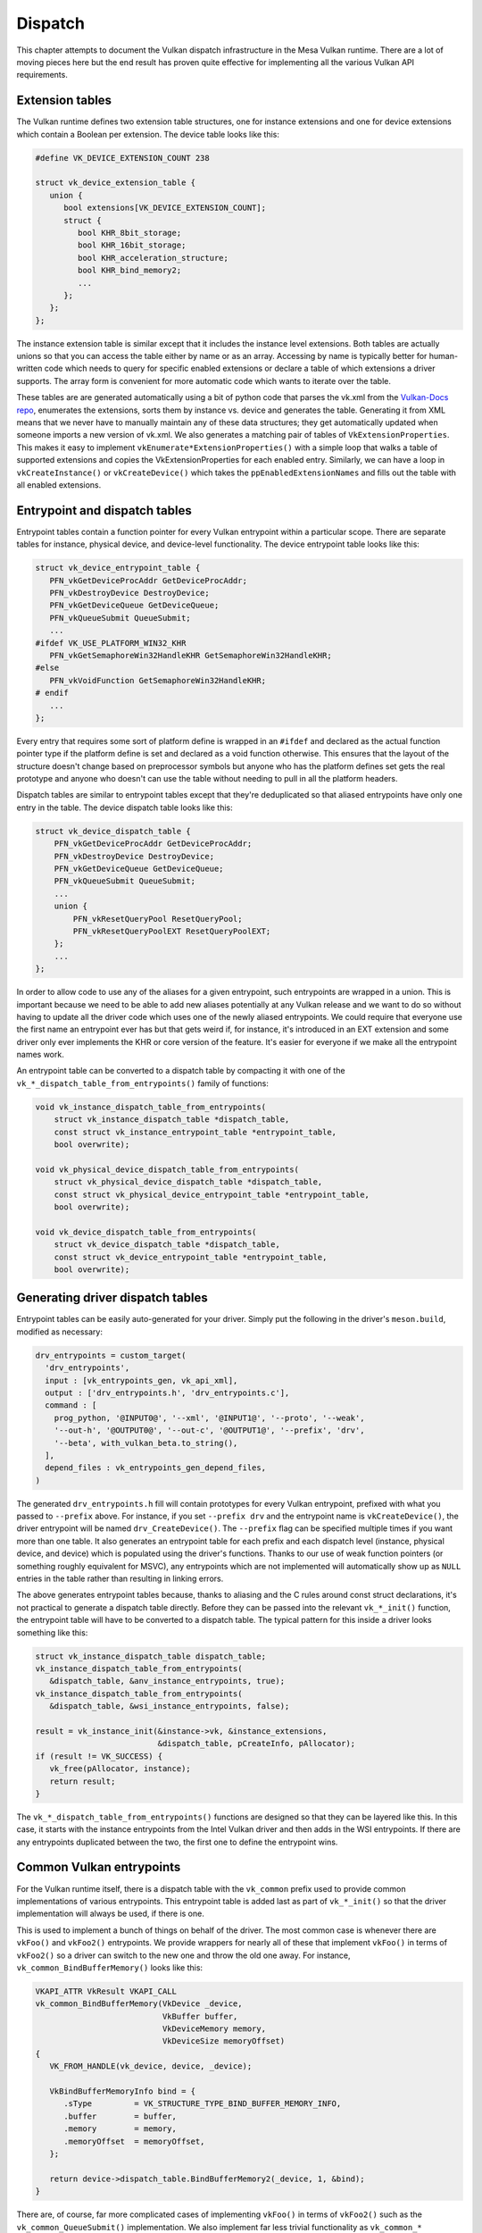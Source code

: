 Dispatch
=============

This chapter attempts to document the Vulkan dispatch infrastructure in the
Mesa Vulkan runtime.  There are a lot of moving pieces here but the end
result has proven quite effective for implementing all the various Vulkan
API requirements.


Extension tables
----------------

The Vulkan runtime defines two extension table structures, one for instance
extensions and one for device extensions which contain a Boolean per
extension.  The device table looks like this:

.. code-block:: c

    #define VK_DEVICE_EXTENSION_COUNT 238

    struct vk_device_extension_table {
       union {
          bool extensions[VK_DEVICE_EXTENSION_COUNT];
          struct {
             bool KHR_8bit_storage;
             bool KHR_16bit_storage;
             bool KHR_acceleration_structure;
             bool KHR_bind_memory2;
             ...
          };
       };
    };

The instance extension table is similar except that it includes the
instance level extensions.  Both tables are actually unions so that you can
access the table either by name or as an array.  Accessing by name is
typically better for human-written code which needs to query for specific
enabled extensions or declare a table of which extensions a driver
supports.  The array form is convenient for more automatic code which wants
to iterate over the table.

These tables are are generated automatically using a bit of python code that
parses the vk.xml from the `Vulkan-Docs repo
<https://github.com/KhronosGroup/Vulkan-docs/>`__, enumerates the
extensions, sorts them by instance vs. device and generates the table.
Generating it from XML means that we never have to manually maintain any of
these data structures; they get automatically updated when someone imports
a new version of vk.xml.  We also generates a matching pair of tables of
``VkExtensionProperties``.  This makes it easy to implement
``vkEnumerate*ExtensionProperties()`` with a simple loop that walks a table
of supported extensions and copies the VkExtensionProperties for each
enabled entry.  Similarly, we can have a loop in ``vkCreateInstance()`` or
``vkCreateDevice()`` which takes the ``ppEnabledExtensionNames`` and fills
out the table with all enabled extensions.


Entrypoint and dispatch tables
------------------------------

Entrypoint tables contain a function pointer for every Vulkan entrypoint
within a particular scope.  There are separate tables for instance,
physical device, and device-level functionality.  The device entrypoint
table looks like this:

.. code-block:: c

    struct vk_device_entrypoint_table {
       PFN_vkGetDeviceProcAddr GetDeviceProcAddr;
       PFN_vkDestroyDevice DestroyDevice;
       PFN_vkGetDeviceQueue GetDeviceQueue;
       PFN_vkQueueSubmit QueueSubmit;
       ...
    #ifdef VK_USE_PLATFORM_WIN32_KHR
       PFN_vkGetSemaphoreWin32HandleKHR GetSemaphoreWin32HandleKHR;
    #else
       PFN_vkVoidFunction GetSemaphoreWin32HandleKHR;
    # endif
       ...
    };

Every entry that requires some sort of platform define is wrapped in an
``#ifdef`` and declared as the actual function pointer type if the platform
define is set and declared as a void function otherwise.  This ensures that
the layout of the structure doesn't change based on preprocessor symbols
but anyone who has the platform defines set gets the real prototype and
anyone who doesn't can use the table without needing to pull in all the
platform headers.

Dispatch tables are similar to entrypoint tables except that they're
deduplicated so that aliased entrypoints have only one entry in the table.
The device dispatch table looks like this:

.. code-block:: c

    struct vk_device_dispatch_table {
        PFN_vkGetDeviceProcAddr GetDeviceProcAddr;
        PFN_vkDestroyDevice DestroyDevice;
        PFN_vkGetDeviceQueue GetDeviceQueue;
        PFN_vkQueueSubmit QueueSubmit;
        ...
        union {
            PFN_vkResetQueryPool ResetQueryPool;
            PFN_vkResetQueryPoolEXT ResetQueryPoolEXT;
        };
        ...
    };

In order to allow code to use any of the aliases for a given entrypoint,
such entrypoints are wrapped in a union.  This is important because we need
to be able to add new aliases potentially at any Vulkan release and we want
to do so without having to update all the driver code which uses one of the
newly aliased entrypoints.  We could require that everyone use the first
name an entrypoint ever has but that gets weird if, for instance, it's
introduced in an EXT extension and some driver only ever implements the KHR
or core version of the feature.  It's easier for everyone if we make all
the entrypoint names work.

An entrypoint table can be converted to a dispatch table by compacting it
with one of the ``vk_*_dispatch_table_from_entrypoints()`` family of
functions:

.. code-block:: c

   void vk_instance_dispatch_table_from_entrypoints(
       struct vk_instance_dispatch_table *dispatch_table,
       const struct vk_instance_entrypoint_table *entrypoint_table,
       bool overwrite);

   void vk_physical_device_dispatch_table_from_entrypoints(
       struct vk_physical_device_dispatch_table *dispatch_table,
       const struct vk_physical_device_entrypoint_table *entrypoint_table,
       bool overwrite);

   void vk_device_dispatch_table_from_entrypoints(
       struct vk_device_dispatch_table *dispatch_table,
       const struct vk_device_entrypoint_table *entrypoint_table,
       bool overwrite);


Generating driver dispatch tables
---------------------------------

Entrypoint tables can be easily auto-generated for your driver.  Simply put
the following in the driver's ``meson.build``, modified as necessary:

.. code-block::

    drv_entrypoints = custom_target(
      'drv_entrypoints',
      input : [vk_entrypoints_gen, vk_api_xml],
      output : ['drv_entrypoints.h', 'drv_entrypoints.c'],
      command : [
        prog_python, '@INPUT0@', '--xml', '@INPUT1@', '--proto', '--weak',
        '--out-h', '@OUTPUT0@', '--out-c', '@OUTPUT1@', '--prefix', 'drv',
        '--beta', with_vulkan_beta.to_string(),
      ],
      depend_files : vk_entrypoints_gen_depend_files,
    )

The generated ``drv_entrypoints.h`` fill will contain prototypes for every
Vulkan entrypoint, prefixed with what you passed to ``--prefix`` above.
For instance, if you set ``--prefix drv`` and the entrypoint name is
``vkCreateDevice()``, the driver entrypoint will be named
``drv_CreateDevice()``.  The ``--prefix`` flag can be specified multiple
times if you want more than one table.  It also generates an entrypoint
table for each prefix and each dispatch level (instance, physical device,
and device) which is populated using the driver's functions.  Thanks to our
use of weak function pointers (or something roughly equivalent for MSVC),
any entrypoints which are not implemented will automatically show up as
``NULL`` entries in the table rather than resulting in linking errors.

The above generates entrypoint tables because, thanks to aliasing and the C
rules around const struct declarations, it's not practical to generate a
dispatch table directly.  Before they can be passed into the relevant
``vk_*_init()`` function, the entrypoint table will have to be converted to
a dispatch table.  The typical pattern for this inside a driver looks
something like this:

.. code-block:: c

    struct vk_instance_dispatch_table dispatch_table;
    vk_instance_dispatch_table_from_entrypoints(
       &dispatch_table, &anv_instance_entrypoints, true);
    vk_instance_dispatch_table_from_entrypoints(
       &dispatch_table, &wsi_instance_entrypoints, false);

    result = vk_instance_init(&instance->vk, &instance_extensions,
                              &dispatch_table, pCreateInfo, pAllocator);
    if (result != VK_SUCCESS) {
       vk_free(pAllocator, instance);
       return result;
    }

The ``vk_*_dispatch_table_from_entrypoints()`` functions are designed so
that they can be layered like this.  In this case, it starts with the
instance entrypoints from the Intel Vulkan driver and then adds in the WSI
entrypoints.  If there are any entrypoints duplicated between the two, the
first one to define the entrypoint wins.


Common Vulkan entrypoints
-------------------------

For the Vulkan runtime itself, there is a dispatch table with the
``vk_common`` prefix used to provide common implementations of various
entrypoints.  This entrypoint table is added last as part of
``vk_*_init()`` so that the driver implementation will always be used, if
there is one.

This is used to implement a bunch of things on behalf of the driver.  The
most common case is whenever there are ``vkFoo()`` and ``vkFoo2()``
entrypoints.  We provide wrappers for nearly all of these that implement
``vkFoo()`` in terms of ``vkFoo2()`` so a driver can switch to the new one
and throw the old one away.  For instance, ``vk_common_BindBufferMemory()``
looks like this:

.. code-block:: c

   VKAPI_ATTR VkResult VKAPI_CALL
   vk_common_BindBufferMemory(VkDevice _device,
                              VkBuffer buffer,
                              VkDeviceMemory memory,
                              VkDeviceSize memoryOffset)
   {
      VK_FROM_HANDLE(vk_device, device, _device);

      VkBindBufferMemoryInfo bind = {
         .sType         = VK_STRUCTURE_TYPE_BIND_BUFFER_MEMORY_INFO,
         .buffer        = buffer,
         .memory        = memory,
         .memoryOffset  = memoryOffset,
      };

      return device->dispatch_table.BindBufferMemory2(_device, 1, &bind);
   }

There are, of course, far more complicated cases of implementing
``vkFoo()`` in terms of ``vkFoo2()`` such as the
``vk_common_QueueSubmit()`` implementation.  We also implement far less
trivial functionality as ``vk_common_*`` entrypoints.  For instance, we
have full implementations of ``VkFence``, ``VkSemaphore``, and
``vkQueueSubmit2()``.


Entrypoint lookup
-----------------

Implementing ``vkGet*ProcAddr()`` is quite complicated because of the
Vulkan 1.2 rules around exactly when they have to return ``NULL``.  When a
client calls ``vkGet*ProcAddr()``, we go through a three step process resolve
the function pointer:

 1. A static (generated at compile time) hash table is used to map the
    entrypoint name to an index into the corresponding entry point table.

 2. Optionally, the index is passed to an auto-generated function that
    checks against the enabled core API version and extensions.  We use an
    index into the entrypoint table, not the dispatch table, because the
    rules for when an entrypoint should be exposed are per-entrypoint.  For
    instance, ``vkBindImageMemory2`` is available on Vulkan 1.1 and later but
    ``vkBindImageMemory2KHR`` is available if :vk-ext:`KHR_bind_memory2` is
    enabled.

 3. A compaction table is used to map from the entrypoint table index to
    the dispatch table index and the function is finally fetched from the
    dispatch table.

All of this is encapsulated within the ``vk_*_dispatch_table_get()`` and
``vk_*_dispatch_table_get_if_supported()`` families of functions.  The
``_if_supported`` versions take a core version and one or more extension
tables.  The driver has to provide ``vk_icdGet*ProcAddr()`` entrypoints
which wrap these functions because those have to be exposed as actual
symbols from the ``.so`` or ``.dll`` as part of the loader interface.  It
also has to provide its own ``drv_GetInstanceProcAddr()`` because it needs
to pass the supported instance extension table to
:c:func:`vk_instance_get_proc_addr`.  The runtime will provide
``vk_common_GetDeviceProcAddr()`` implementations.


Populating layer or client dispatch tables
------------------------------------------

The entrypoint and dispatch tables actually live in ``src/vulkan/util``,
not ``src/vulkan/runtime`` so they can be used by layers and clients (such
as Zink) as well as the runtime.  Layers and clients may wish to populate
dispatch tables from an underlying Vulkan implementation.  This can be done
via the ``vk_*_dispatch_table_load()`` family of functions:

.. code-block:: c

   void
   vk_instance_dispatch_table_load(struct vk_instance_dispatch_table *table,
                                   PFN_vkGetInstanceProcAddr gpa,
                                   VkInstance instance);
   void
   vk_physical_device_dispatch_table_load(struct vk_physical_device_dispatch_table *table,
                                          PFN_vkGetInstanceProcAddr gpa,
                                          VkInstance instance);
   void
   vk_device_dispatch_table_load(struct vk_device_dispatch_table *table,
                                 PFN_vkGetDeviceProcAddr gpa,
                                 VkDevice device);

These call the given ``vkGet*ProcAddr`` function to populate the dispatch
table.  For aliased entrypoints, it will try each variant in succession to
ensure that the dispatch table entry gets populated no matter which version
of the feature you have enabled.
